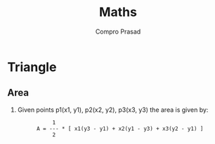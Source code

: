 #+TITLE: Maths
#+AUTHOR: Compro Prasad
* Triangle
** Area
   1. Given points p1(x1, y1), p2(x2, y2), p3(x3, y3) the area is given by:
	  #+NAME: triangle-area-point-form
	  #+BEGIN_EXAMPLE -i
	       1
	  A = --- * [ x1(y3 - y1) + x2(y1 - y3) + x3(y2 - y1) ]
           2
	  #+END_EXAMPLE
